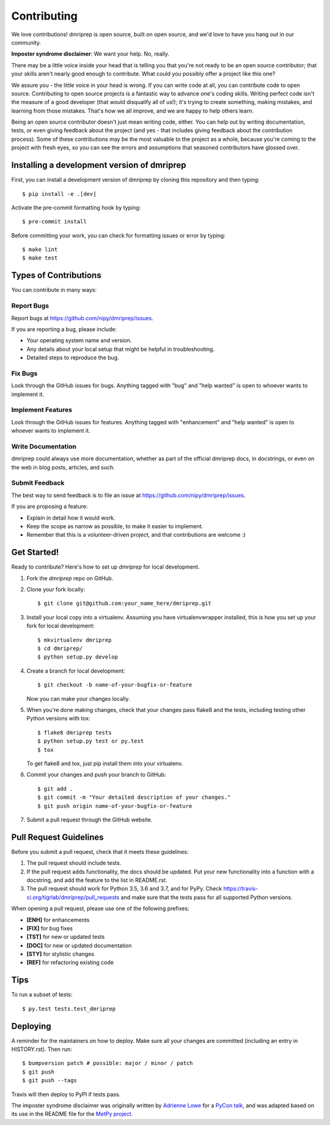 .. highlight:: shell

============
Contributing
============

We love contributions! dmriprep is open source, built on open source,
and we'd love to have you hang out in our community.

**Imposter syndrome disclaimer**: We want your help. No, really.

There may be a little voice inside your head that is telling you that
you're not ready to be an open source contributor; that your skills
aren't nearly good enough to contribute. What could you possibly offer a
project like this one?

We assure you - the little voice in your head is wrong. If you can
write code at all, you can contribute code to open source. Contributing
to open source projects is a fantastic way to advance one's coding
skills. Writing perfect code isn't the measure of a good developer (that
would disqualify all of us!); it's trying to create something, making
mistakes, and learning from those mistakes. That's how we all improve,
and we are happy to help others learn.

Being an open source contributor doesn't just mean writing code, either.
You can help out by writing documentation, tests, or even giving
feedback about the project (and yes - that includes giving feedback
about the contribution process). Some of these contributions may be the
most valuable to the project as a whole, because you're coming to the
project with fresh eyes, so you can see the errors and assumptions that
seasoned contributors have glossed over.

Installing a development version of dmriprep
--------------------------------------------

First, you can install a development version of dmriprep by cloning this repository
and then typing::

    $ pip install -e .[dev]

Activate the pre-commit formatting hook by typing::

    $ pre-commit install

Before committing your work, you can check for formatting issues or error by typing::

    $ make lint
    $ make test

Types of Contributions
----------------------

You can contribute in many ways:

Report Bugs
~~~~~~~~~~~

Report bugs at https://github.com/nipy/dmriprep/issues.

If you are reporting a bug, please include:

* Your operating system name and version.
* Any details about your local setup that might be helpful in troubleshooting.
* Detailed steps to reproduce the bug.

Fix Bugs
~~~~~~~~

Look through the GitHub issues for bugs. Anything tagged with "bug" and "help
wanted" is open to whoever wants to implement it.

Implement Features
~~~~~~~~~~~~~~~~~~

Look through the GitHub issues for features. Anything tagged with "enhancement"
and "help wanted" is open to whoever wants to implement it.

Write Documentation
~~~~~~~~~~~~~~~~~~~

dmriprep could always use more documentation, whether as part of the
official dmriprep docs, in docstrings, or even on the web in blog posts,
articles, and such.

Submit Feedback
~~~~~~~~~~~~~~~

The best way to send feedback is to file an issue at https://github.com/nipy/dmriprep/issues.

If you are proposing a feature:

* Explain in detail how it would work.
* Keep the scope as narrow as possible, to make it easier to implement.
* Remember that this is a volunteer-driven project, and that contributions
  are welcome :)

Get Started!
------------

Ready to contribute? Here's how to set up `dmriprep` for local development.

1. Fork the `dmriprep` repo on GitHub.
2. Clone your fork locally::

    $ git clone git@github.com:your_name_here/dmriprep.git

3. Install your local copy into a virtualenv. Assuming you have virtualenvwrapper installed, this is how you set up your fork for local development::

    $ mkvirtualenv dmriprep
    $ cd dmriprep/
    $ python setup.py develop

4. Create a branch for local development::

    $ git checkout -b name-of-your-bugfix-or-feature

   Now you can make your changes locally.

5. When you're done making changes, check that your changes pass flake8 and the
   tests, including testing other Python versions with tox::

    $ flake8 dmriprep tests
    $ python setup.py test or py.test
    $ tox

   To get flake8 and tox, just pip install them into your virtualenv.

6. Commit your changes and push your branch to GitHub::

    $ git add .
    $ git commit -m "Your detailed description of your changes."
    $ git push origin name-of-your-bugfix-or-feature

7. Submit a pull request through the GitHub website.

Pull Request Guidelines
-----------------------

Before you submit a pull request, check that it meets these guidelines:

1. The pull request should include tests.
2. If the pull request adds functionality, the docs should be updated. Put
   your new functionality into a function with a docstring, and add the
   feature to the list in README.rst.
3. The pull request should work for Python 3.5, 3.6 and 3.7, and for PyPy. Check
   https://travis-ci.org/tigrlab/dmriprep/pull_requests
   and make sure that the tests pass for all supported Python versions.

When opening a pull request, please use one of the following prefixes:

* **[ENH]** for enhancements
* **[FIX]** for bug fixes
* **[TST]** for new or updated tests
* **[DOC]** for new or updated documentation
* **[STY]** for stylistic changes
* **[REF]** for refactoring existing code

Tips
----

To run a subset of tests::

$ py.test tests.test_dmriprep


Deploying
---------

A reminder for the maintainers on how to deploy.
Make sure all your changes are committed (including an entry in HISTORY.rst).
Then run::

$ bumpversion patch # possible: major / minor / patch
$ git push
$ git push --tags

Travis will then deploy to PyPI if tests pass.

The imposter syndrome disclaimer was originally written by
`Adrienne Lowe <https://github.com/adriennefriend>`_ for a `PyCon talk <https://www.youtube.com/watch?v=6Uj746j9Heo>`_, and was
adapted based on its use in the README file for the `MetPy project <https://github.com/Unidata/MetPy>`_.
